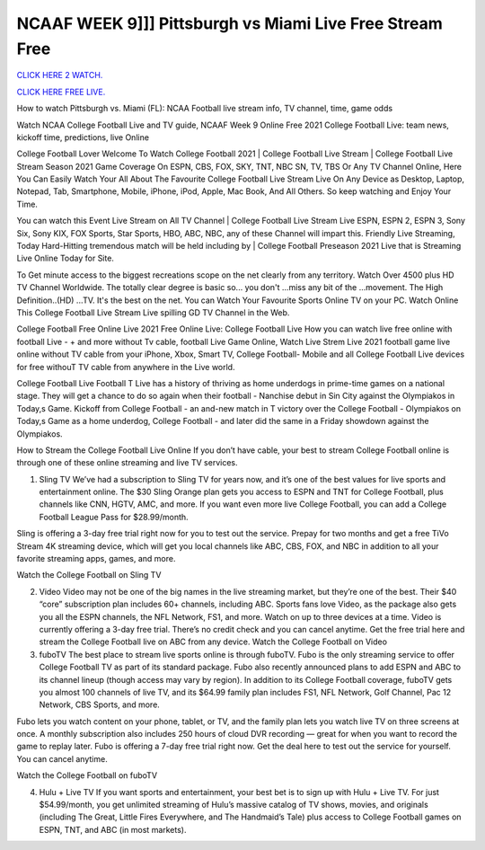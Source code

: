 NCAAF WEEK 9]]] Pittsburgh vs Miami Live Free Stream Free
~~~~~~~~~~~~~~~~~~~~

`CLICK HERE 2 WATCH.
<https://hdwatchntv.com/ncaaf>`_

`CLICK HERE FREE LIVE.
<https://hdwatchntv.com/ncaaf>`_

How to watch Pittsburgh vs. Miami (FL): NCAA Football live stream info, TV channel, time, game odds

Watch NCAA College Football Live and TV guide, NCAAF Week 9 Online Free 2021 College Football Live: team news, kickoff time, predictions, live Online

College Football Lover Welcome To Watch College Football 2021 | College Football Live Stream | College Football Live Stream Season 2021 Game Coverage On ESPN, CBS, FOX, SKY, TNT, NBC SN, TV, TBS Or Any TV Channel Online, Here You Can Easily Watch Your All About The Favourite College Football Live Stream Live On Any Device as Desktop, Laptop, Notepad, Tab, Smartphone, Mobile, iPhone, iPod, Apple, Mac Book, And All Others. So keep watching and Enjoy Your Time.

You can watch this Event Live Stream on All TV Channel | College Football Live Stream Live ESPN, ESPN 2, ESPN 3, Sony Six, Sony KIX, FOX Sports, Star Sports, HBO, ABC, NBC, any of these Channel will impart this. Friendly Live Streaming, Today Hard-Hitting tremendous match will be held including by | College Football Preseason 2021 Live that is Streaming Live Online Today for Site.

To Get minute access to the biggest recreations scope on the net clearly from any territory. Watch Over 4500 plus HD TV Channel Worldwide. The totally clear degree is basic so... you don't ...miss any bit of the ...movement. The High Definition..(HD) ...TV. It's the best on the net. You can Watch Your Favourite Sports Online TV on your PC. Watch Online This College Football Live Stream Live spilling GD TV Channel in the Web.

College Football Free Online Live 2021 Free Online Live: College Football Live How you can watch live free online with football Live - + and more without Tv cable, football Live Game Online, Watch Live Strem Live 2021 football game live online without TV cable from your iPhone, Xbox, Smart TV, College Football- Mobile and all College Football Live devices for free withouT TV cable from anywhere in the Live world.

College Football Live Football T Live has a history of thriving as home underdogs in prime-time games on a national stage. They will get a chance to do so again when their football - Nanchise debut in Sin City against the Olympiakos in Today,s Game. Kickoff from College Football - an and-new match in T victory over the College Football - Olympiakos on Today,s Game as a home underdog, College Football - and later did the same in a Friday showdown against the Olympiakos.

How to Stream the College Football Live Online If you don’t have cable, your best to stream College Football online is through one of these online streaming and live TV services.

1. Sling TV We’ve had a subscription to Sling TV for years now, and it’s one of the best values for live sports and entertainment online. The $30 Sling Orange plan gets you access to ESPN and TNT for College Football, plus channels like CNN, HGTV, AMC, and more. If you want even more live College Football, you can add a College Football League Pass for $28.99/month.

Sling is offering a 3-day free trial right now for you to test out the service. Prepay for two months and get a free TiVo Stream 4K streaming device, which will get you local channels like ABC, CBS, FOX, and NBC in addition to all your favorite streaming apps, games, and more.

Watch the College Football on Sling TV

2. Video Video may not be one of the big names in the live streaming market, but they’re one of the best. Their $40 “core” subscription plan includes 60+ channels, including ABC. Sports fans love Video, as the package also gets you all the ESPN channels, the NFL Network, FS1, and more. Watch on up to three devices at a time. Video is currently offering a 3-day free trial. There’s no credit check and you can cancel anytime. Get the free trial here and stream the College Football live on ABC from any device. Watch the College Football on Video

3. fuboTV The best place to stream live sports online is through fuboTV. Fubo is the only streaming service to offer College Football TV as part of its standard package. Fubo also recently announced plans to add ESPN and ABC to its channel lineup (though access may vary by region). In addition to its College Football coverage, fuboTV gets you almost 100 channels of live TV, and its $64.99 family plan includes FS1, NFL Network, Golf Channel, Pac 12 Network, CBS Sports, and more.

Fubo lets you watch content on your phone, tablet, or TV, and the family plan lets you watch live TV on three screens at once. A monthly subscription also includes 250 hours of cloud DVR recording — great for when you want to record the game to replay later. Fubo is offering a 7-day free trial right now. Get the deal here to test out the service for yourself. You can cancel anytime.

Watch the College Football on fuboTV

4. Hulu + Live TV If you want sports and entertainment, your best bet is to sign up with Hulu + Live TV. For just $54.99/month, you get unlimited streaming of Hulu’s massive catalog of TV shows, movies, and originals (including The Great, Little Fires Everywhere, and The Handmaid’s Tale) plus access to College Football games on ESPN, TNT, and ABC (in most markets).
